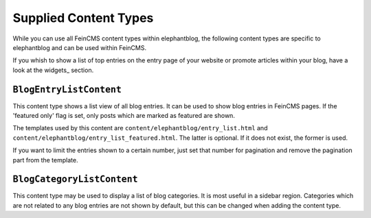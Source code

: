 .. _contents:

======================
Supplied Content Types
======================

While you can use all FeinCMS content types within elephantblog, the following
content types are specific to elephantblog and can be used within FeinCMS.

If you whish to show a list of top entries on the entry page of your website or
promote articles within your blog, have a look at the widgets_ section.


``BlogEntryListContent``
========================

This content type shows a list view of all blog entries. It can be used to show
blog entries in FeinCMS pages.  If the 'featured only' flag is set, only posts
which are marked as featured are shown.

The templates used by this content are ``content/elephantblog/entry_list.html``
and ``content/elephantblog/entry_list_featured.html``. The latter is optional.
If it does not exist, the former is used.

If you want to limit the entries shown to a certain number, just set that
number for pagination and remove the pagination part from the template.


``BlogCategoryListContent``
===========================

This content type may be used to display a list of blog categories. It is most
useful in a sidebar region. Categories which are not related to any blog
entries are not shown by default, but this can be changed when adding the
content type.
